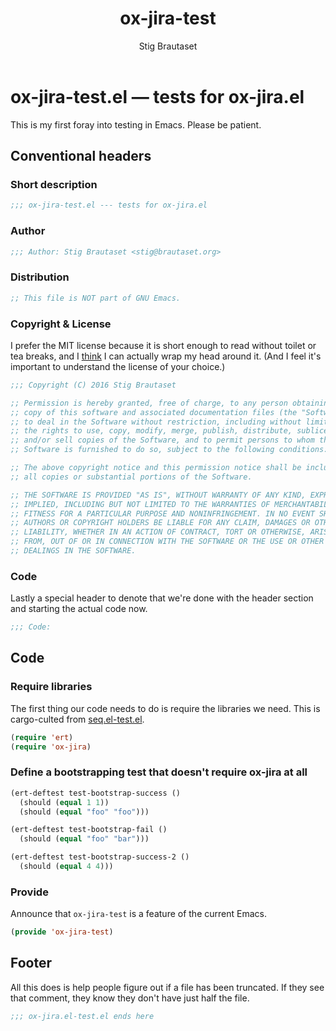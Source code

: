 #+TITLE: ox-jira-test
#+AUTHOR: Stig Brautaset
#+PROPERTY: header-args:emacs-lisp :tangle yes
* ox-jira-test.el --- tests for ox-jira.el

  This is my first foray into testing in Emacs. Please be patient.

** Conventional headers

*** Short description

    #+BEGIN_SRC emacs-lisp
      ;;; ox-jira-test.el --- tests for ox-jira.el
    #+END_SRC

*** Author

    #+BEGIN_SRC emacs-lisp
      ;;; Author: Stig Brautaset <stig@brautaset.org>
    #+END_SRC

*** Distribution

    #+BEGIN_SRC emacs-lisp
      ;; This file is NOT part of GNU Emacs.
    #+END_SRC

*** Copyright & License

    I prefer the MIT license because it is short enough to read without toilet
    or tea breaks, and I _think_ I can actually wrap my head around it. (And I
    feel it's important to understand the license of your choice.)

    #+BEGIN_SRC emacs-lisp
      ;;; Copyright (C) 2016 Stig Brautaset

      ;; Permission is hereby granted, free of charge, to any person obtaining a
      ;; copy of this software and associated documentation files (the "Software"),
      ;; to deal in the Software without restriction, including without limitation
      ;; the rights to use, copy, modify, merge, publish, distribute, sublicense,
      ;; and/or sell copies of the Software, and to permit persons to whom the
      ;; Software is furnished to do so, subject to the following conditions:

      ;; The above copyright notice and this permission notice shall be included in
      ;; all copies or substantial portions of the Software.

      ;; THE SOFTWARE IS PROVIDED "AS IS", WITHOUT WARRANTY OF ANY KIND, EXPRESS OR
      ;; IMPLIED, INCLUDING BUT NOT LIMITED TO THE WARRANTIES OF MERCHANTABILITY,
      ;; FITNESS FOR A PARTICULAR PURPOSE AND NONINFRINGEMENT. IN NO EVENT SHALL THE
      ;; AUTHORS OR COPYRIGHT HOLDERS BE LIABLE FOR ANY CLAIM, DAMAGES OR OTHER
      ;; LIABILITY, WHETHER IN AN ACTION OF CONTRACT, TORT OR OTHERWISE, ARISING
      ;; FROM, OUT OF OR IN CONNECTION WITH THE SOFTWARE OR THE USE OR OTHER
      ;; DEALINGS IN THE SOFTWARE.
    #+END_SRC

*** Code

    Lastly a special header to denote that we're done with the header section
    and starting the actual code now.

    #+BEGIN_SRC emacs-lisp
      ;;; Code:
    #+END_SRC

** Code

*** Require libraries

   The first thing our code needs to do is require the libraries we need. This
   is cargo-culted from [[https://github.com/NicolasPetton/seq.el/blob/master/test/seq.el-test.el][seq.el-test.el]].

   #+BEGIN_SRC emacs-lisp
     (require 'ert)
     (require 'ox-jira)
   #+END_SRC

*** Define a bootstrapping test that doesn't require ox-jira at all

    #+BEGIN_SRC emacs-lisp
      (ert-deftest test-bootstrap-success ()
        (should (equal 1 1))
        (should (equal "foo" "foo")))

      (ert-deftest test-bootstrap-fail ()
        (should (equal "foo" "bar")))

      (ert-deftest test-bootstrap-success-2 ()
        (should (equal 4 4)))

    #+END_SRC

*** Provide

    Announce that =ox-jira-test= is a feature of the current Emacs.

    #+BEGIN_SRC emacs-lisp
      (provide 'ox-jira-test)
    #+END_SRC

** Footer

   All this does is help people figure out if a file has been truncated. If
   they see that comment, they know they don't have just half the file.

   #+BEGIN_SRC emacs-lisp
     ;;; ox-jira.el-test.el ends here
   #+END_SRC
